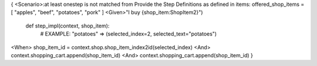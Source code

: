 {
<Scenario>:at least onestep is not matched from Provide the Step Definitions as defined in items: offered_shop_items = [ "apples", "beef", "potatoes", "pork" ]
<Given>"I buy {shop_item:ShopItem2}")
    def step_impl(context, shop_item):
        # EXAMPLE: "potatoes" => (selected_index=2, selected_text="potatoes")
<When>  shop_item_id = context.shop.shop_item_index2id(selected_index)
<And> context.shopping_cart.append(shop_item_id)
<And> context.shopping_cart.append(shop_item_id)
}